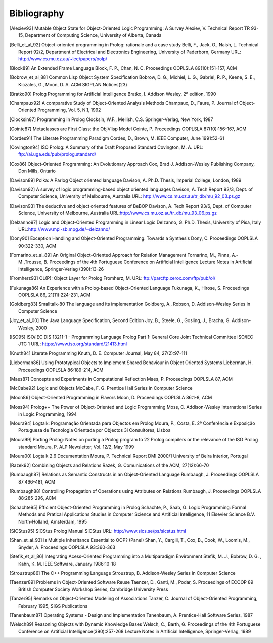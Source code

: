 ============
Bibliography
============

.. [Alexiev93]
   Mutable Object State for Object-Oriented Logic Programming: A Survey
   Alexiev, V.
   Technical Report TR 93-15, Department of Computing Science,
   University of Alberta, Canada

.. [Belli_et_al_92]
   Object-oriented programming in Prolog: rationale and a case study
   Belli, F., Jack, O., Naish, L.
   Technical Report 92/2, Department of Electrical and Electronics
   Engineering, University of Paderborn, Germany
   URL: http://www.cs.mu.oz.au/~lee/papers/oolp/

.. [Block89]
   An Extended Frame Language
   Block, F. P., Chan, N. C.
   Proceedings OOPLSLA 89(10):151-157, ACM

.. [Bobrow_et_al_88]
   Common Lisp Object System Specification
   Bobrow, D. G., Michiel, L. G., Gabriel, R. P., Keene, S. E.,
   Kiczales, G., Moon, D. A.
   ACM SIGPLAN Notices(23)

.. [Bratko90]
   Prolog Programming for Artificial Intelligence
   Bratko, I.
   Addison Wesley, 2º edition, 1990

.. [Champaux92]
   A comparative Study of Object-Oriented Analysis Methods
   Champaux, D., Faure, P.
   Journal of Object-Oriented Programming, Vol. 5, N.1, 1992

.. [Clocksin87]
   Programming in Prolog
   Clocksin, W.F., Mellish, C.S.
   Springer-Verlag, New York, 1987

.. [Cointe87]
   Metaclasses are First Class: the ObjVlisp Model
   Cointe, P.
   Proceedings OOPLSLA 87(10):156-167, ACM

.. [Cordes91]
   The Literate Programming Paradigm
   Cordes, D., Brown, M.
   IEEE Computer, June 1991:52-61

.. [Covington94]
   ISO Prolog: A Summary of the Draft Proposed Standard
   Covington, M. A.
   URL: ftp://ai.uga.edu/pub/prolog.standard/

.. [Cox86]
   Object-Oriented Programming: An Evolutionary Approach
   Cox, Brad J.
   Addison-Wesley Publishing Company, Don Mills, Ontario

.. [Davison89]
   Polka: A Parlog Object oriented language
   Davison, A.
   Ph.D. Thesis, Imperial College, London, 1989

.. [Davison92]
   A survey of logic programming-based object oriented languages
   Davison, A.
   Tech Report 92/3, Dept. of Computer Science, University of Melbourne,
   Australia
   URL: http://www.cs.mu.oz.au/tr_db/mu_92_03.ps.gz

.. [Davison93]
   The deductive and object oriented features of BeBOP
   Davison, A.
   Tech Report 93/6, Dept. of Computer Science, University of Melbourne,
   Australia
   URL:\ http://www.cs.mu.oz.au/tr_db/mu_93_06.ps.gz

.. [Delzanno97]
   Logic and Object-Oriented Programming in Linear Logic
   Delzanno, G.
   Ph.D. Thesis, University of Pisa, Italy
   URL:\ http://www.mpi-sb.mpg.de/~delzanno/

.. [Dony90]
   Exception Handling and Object-Oriented Programming: Towards a
   Synthesis
   Dony, C.
   Proceedings OOPLSLA 90:322-330, ACM

.. [Fornarino_et_al_89]
   An Original Object-Oriented Approach for Relation Management
   Fornarino, M., Pinna, A.-M.,Trousse, B.
   Proceedings of the 4th Portuguese Conference on Artificial
   Intelligence
   Lecture Notes in Artificial Intelligence, Springer-Verlag (390):13-26

.. [Fromherz93]
   OL(P): Object Layer for Prolog
   Fromherz, M.
   URL: ftp://parcftp.xerox.com/ftp/pub/ol/

.. [Fukunaga86]
   An Experience with a Prolog-based Object-Oriented Language
   Fukunaga, K., Hirose, S.
   Proceedings OOPLSLA 86, 21(11):224-231, ACM

.. [Goldberg83]
   Smalltalk-80 The language and its implementation
   Goldberg, A., Robson, D.
   Addison-Wesley Series in Computer Science

.. [Joy_et_al_00]
   The Java Language Specification, Second Edition
   Joy, B., Steele, G., Gosling, J., Bracha, G.
   Addison-Wesley, 2000

.. [ISO95]
   ISO/IEC DIS 13211-1 - Programming Language Prolog Part 1: General
   Core
   Joint Technical Committee ISO/IEC JTC 1
   URL: https://www.iso.org/standard/21413.html

.. [Knuth84]
   Literate Programming
   Knuth, D. E.
   Computer Journal, May 84, 27(2):97-111

.. [Lieberman86]
   Using Prototypical Objects to Implement Shared Behaviour in Object
   Oriented Systems
   Lieberman, H.
   Proceedings OOPLSLA 86:189-214, ACM

.. [Maes87]
   Concepts and Experiments in Computational Reflection
   Maes, P.
   Proceedings OOPLSLA 87, ACM

.. [McCabe92]
   Logic and Objects
   McCabe, F. G.
   Prentice Hall Series in Computer Science

.. [Moon86]
   Object-Oriented Programming in Flavors
   Moon, D.
   Proceedings OOPLSLA 86:1-8, ACM

.. [Moss94]
   Prolog++ The Power of Object-Oriented and Logic Programming
   Moss, C.
   Addison-Wesley International Series in Logic Programming, 1994

.. [Moura94]
   Logtalk: Programação Orientada para Objectos em Prolog
   Moura, P., Costa, E.
   2ª Conferência e Exposição Portuguesa de Tecnologia Orientada por
   Objectos
   3i Consultores, Lisboa

.. [Moura99]
   Porting Prolog: Notes on porting a Prolog program to 22 Prolog
   compilers or the relevance of the ISO Prolog standard
   Moura, P.
   ALP Newsletter, Vol. 12/2, May 1999

.. [Moura00]
   Logtalk 2.6 Documentation
   Moura, P.
   Technical Report DMI 2000/1
   University of Beira Interior, Portugal

.. [Razek92]
   Combining Objects and Relations
   Razek, G.
   Comunications of the ACM, 27(12):66-70

.. [Rumbaugh87]
   Relations as Semantic Constructs in an Object-Oriented Language
   Rumbaugh, J.
   Proceedings OOPLSLA 87:466-481, ACM

.. [Rumbaugh88]
   Controlling Propagation of Operations using Attributes on Relations
   Rumbaugh, J.
   Proceedings OOPLSLA 88:285-296, ACM

.. [Schachte95]
   Efficient Object-Oriented Programming in Prolog
   Schachte, P., Saab, G.
   Logic Programming: Formal Methods and Pratical Applications
   Studies in Computer Science and Artificial Intelligence, 11
   Elsevier Science B.V. North-Holland, Amsterdam, 1995

.. [SICStus95]
   SICStus Prolog Manual
   SICStus
   URL: http://www.sics.se/ps/sicstus.html

.. [Shan_et_al_93]
   Is Multiple Inheritance Essential to OOP? (Panel)
   Shan, Y., Cargill, T., Cox, B., Cook, W., Loomis, M., Snyder, A.
   Proceedings OOPLSLA 93:360-363

.. [Stefik_et_al_86]
   Integrating Acess-Oriented Programming into a Multiparadigm
   Environment
   Stefik, M. J., Bobrow, D. G. , Kahn, K. M.
   IEEE Software, January 1986:10-18

.. [Stroustrup86]
   The C++ Programming Language
   Stroustrup, B.
   Addison-Wesley Series in Computer Science

.. [Taenzer89]
   Problems in Object-Oriented Software Reuse
   Taenzer, D., Ganti, M., Podar, S.
   Proceedings of ECOOP 89
   British Computer Society Workshop Series, Cambridge University Press

.. [Tanzer95]
   Remarks on Object-Oriented Modeling of Associations
   Tanzer, C.
   Journal of Object-Oriented Programming, February 1995, SIGS
   Publications

.. [Tanenbaum87]
   Operating Systems - Design and Implementation
   Tanenbaum, A.
   Prentice-Hall Software Series, 1987

.. [Welsch89]
   Reasoning Objects with Dynamic Knowledge Bases
   Welsch, C., Barth, G.
   Proceedings of the 4th Portuguese Conference on Artificial
   Intelligence(390):257-268
   Lecture Notes in Artificial Intelligence, Springer-Verlag, 1989
